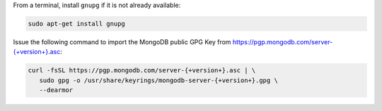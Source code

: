 
From a terminal, install ``gnupg`` if it is not already available:

.. code-block:: bash

     sudo apt-get install gnupg
   
Issue the following command to import the
MongoDB public GPG Key from `<https://pgp.mongodb.com/server-{+version+}.asc>`_:

.. code-block:: bash

   curl -fsSL https://pgp.mongodb.com/server-{+version+}.asc | \
      sudo gpg -o /usr/share/keyrings/mongodb-server-{+version+}.gpg \
      --dearmor
 
